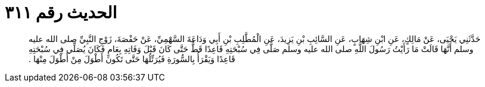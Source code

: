 
= الحديث رقم ٣١١

[quote.hadith]
حَدَّثَنِي يَحْيَى، عَنْ مَالِكٍ، عَنِ ابْنِ شِهَابٍ، عَنِ السَّائِبِ بْنِ يَزِيدَ، عَنِ الْمُطَّلِبِ بْنِ أَبِي وَدَاعَةَ السَّهْمِيِّ، عَنْ حَفْصَةَ، زَوْجِ النَّبِيِّ صلى الله عليه وسلم أَنَّهَا قَالَتْ مَا رَأَيْتُ رَسُولَ اللَّهِ صلى الله عليه وسلم صَلَّى فِي سُبْحَتِهِ قَاعِدًا قَطُّ حَتَّى كَانَ قَبْلَ وَفَاتِهِ بِعَامٍ فَكَانَ يُصَلِّي فِي سُبْحَتِهِ قَاعِدًا وَيَقْرَأُ بِالسُّورَةِ فَيُرَتِّلُهَا حَتَّى تَكُونَ أَطْوَلَ مِنْ أَطْوَلَ مِنْهَا ‏.‏
